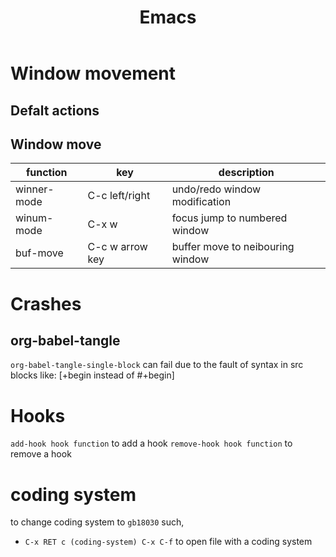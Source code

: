 :PROPERTIES:
:ID:       5D8E1791-D00A-48F9-837F-CFD23643E9C9
:END:
#+title: Emacs
#+HUGO_SECTION:main
* Window movement
** Defalt actions
** Window move
| function    | key             | description                      |
|-------------+-----------------+----------------------------------|
| winner-mode | C-c left/right  | undo/redo window modification    |
| winum-mode  | C-x w           | focus jump to numbered window    |
| buf-move    | C-c w arrow key | buffer move to neibouring window |
* Crashes
** org-babel-tangle
   =org-babel-tangle-single-block= can fail due to the fault of syntax in src blocks
   like: [+begin instead of #+begin]
* Hooks
  =add-hook hook function= to add a hook
  =remove-hook hook function= to remove a hook
* coding system
to change coding system to =gb18030= such,
+ =C-x RET c (coding-system) C-x C-f= to open file with a coding system
